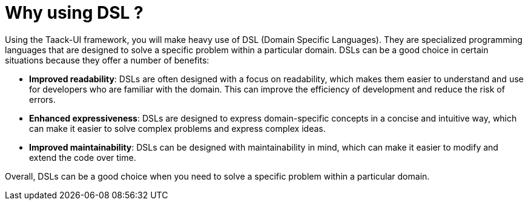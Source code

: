 = Why using DSL ?
:taack-category: 01

Using the Taack-UI framework, you will make heavy use of DSL (Domain Specific Languages).
They are specialized programming languages that are designed to solve a specific problem within a particular domain. DSLs can be a good choice in certain situations because they offer a number of benefits:

* *Improved readability*: DSLs are often designed with a focus on readability, which makes them easier to understand and use for developers who are familiar with the domain. This can improve the efficiency of development and reduce the risk of errors.
* *Enhanced expressiveness*: DSLs are designed to express domain-specific concepts in a concise and intuitive way, which can make it easier to solve complex problems and express complex ideas.
* *Improved maintainability*: DSLs can be designed with maintainability in mind, which can make it easier to modify and extend the code over time.

Overall, DSLs can be a good choice when you need to solve a specific problem within a particular domain.
